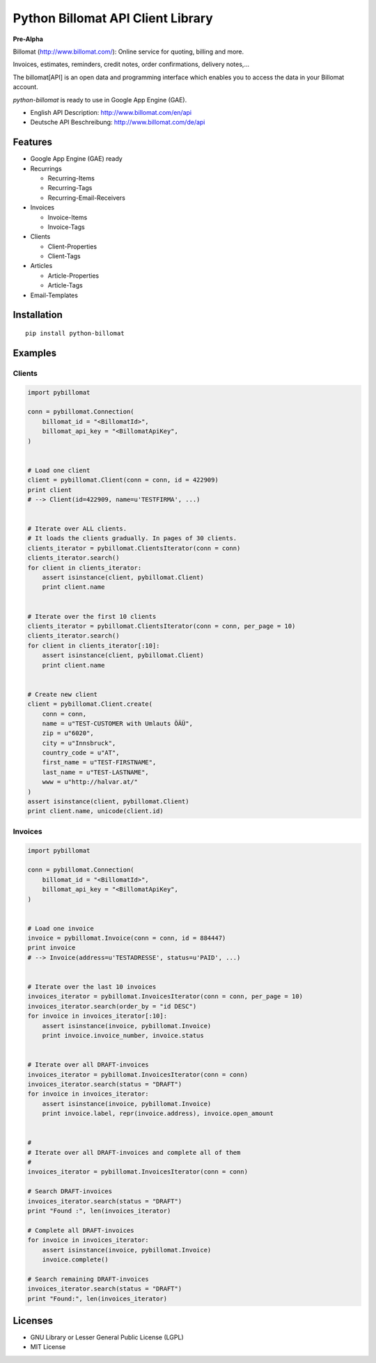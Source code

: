 ##################################
Python Billomat API Client Library
##################################


**Pre-Alpha**


Billomat (http://www.billomat.com/): Online service
for quoting, billing and more.

Invoices, estimates, reminders, credit notes, order confirmations,
delivery notes,...

The billomat[API] is an open data and programming interface which
enables you to access the data in your Billomat account.

*python-billomat* is ready to use in Google App Engine (GAE).

- English API Description: http://www.billomat.com/en/api
- Deutsche API Beschreibung: http://www.billomat.com/de/api


========
Features
========

- Google App Engine (GAE) ready

- Recurrings

  - Recurring-Items
  - Recurring-Tags
  - Recurring-Email-Receivers

- Invoices

  - Invoice-Items
  - Invoice-Tags

- Clients

  - Client-Properties
  - Client-Tags

- Articles

  - Article-Properties
  - Article-Tags

- Email-Templates


============
Installation
============

::

    pip install python-billomat


========
Examples
========

-------
Clients
-------

.. code:: python


    import pybillomat

    conn = pybillomat.Connection(
        billomat_id = "<BillomatId>",
        billomat_api_key = "<BillomatApiKey",
    )


    # Load one client
    client = pybillomat.Client(conn = conn, id = 422909)
    print client
    # --> Client(id=422909, name=u'TESTFIRMA', ...)


    # Iterate over ALL clients.
    # It loads the clients gradually. In pages of 30 clients.
    clients_iterator = pybillomat.ClientsIterator(conn = conn)
    clients_iterator.search()
    for client in clients_iterator:
        assert isinstance(client, pybillomat.Client)
        print client.name


    # Iterate over the first 10 clients
    clients_iterator = pybillomat.ClientsIterator(conn = conn, per_page = 10)
    clients_iterator.search()
    for client in clients_iterator[:10]:
        assert isinstance(client, pybillomat.Client)
        print client.name


    # Create new client
    client = pybillomat.Client.create(
        conn = conn,
        name = u"TEST-CUSTOMER with Umlauts ÖÄÜ",
        zip = u"6020",
        city = u"Innsbruck",
        country_code = u"AT",
        first_name = u"TEST-FIRSTNAME",
        last_name = u"TEST-LASTNAME",
        www = u"http://halvar.at/"
    )
    assert isinstance(client, pybillomat.Client)
    print client.name, unicode(client.id)


--------
Invoices
--------

.. code:: python


    import pybillomat

    conn = pybillomat.Connection(
        billomat_id = "<BillomatId>",
        billomat_api_key = "<BillomatApiKey",
    )


    # Load one invoice
    invoice = pybillomat.Invoice(conn = conn, id = 884447)
    print invoice
    # --> Invoice(address=u'TESTADRESSE', status=u'PAID', ...)


    # Iterate over the last 10 invoices
    invoices_iterator = pybillomat.InvoicesIterator(conn = conn, per_page = 10)
    invoices_iterator.search(order_by = "id DESC")
    for invoice in invoices_iterator[:10]:
        assert isinstance(invoice, pybillomat.Invoice)
        print invoice.invoice_number, invoice.status


    # Iterate over all DRAFT-invoices
    invoices_iterator = pybillomat.InvoicesIterator(conn = conn)
    invoices_iterator.search(status = "DRAFT")
    for invoice in invoices_iterator:
        assert isinstance(invoice, pybillomat.Invoice)
        print invoice.label, repr(invoice.address), invoice.open_amount


    #
    # Iterate over all DRAFT-invoices and complete all of them
    #
    invoices_iterator = pybillomat.InvoicesIterator(conn = conn)

    # Search DRAFT-invoices
    invoices_iterator.search(status = "DRAFT")
    print "Found :", len(invoices_iterator)

    # Complete all DRAFT-invoices
    for invoice in invoices_iterator:
        assert isinstance(invoice, pybillomat.Invoice)
        invoice.complete()

    # Search remaining DRAFT-invoices
    invoices_iterator.search(status = "DRAFT")
    print "Found:", len(invoices_iterator)


========
Licenses
========

- GNU Library or Lesser General Public License (LGPL)
- MIT License 



